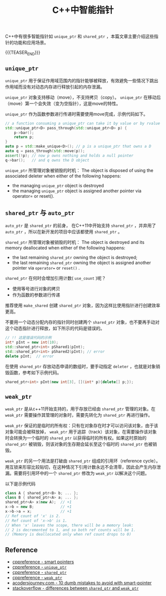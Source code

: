 #+BEGIN_COMMENT
.. title: C++中的智能指针
.. slug: smart-pointers-in-cpp
.. date: 2018-11-28 23:51:57 UTC+08:00
.. updated: 2019-05-15 17:55:57 UTC+08:00
.. tags: cpp, smart pointer, shared_ptr, unique_ptr
.. category: cpp
.. link:
.. description:
.. type: text
、.. status: draft
#+END_COMMENT

#+TITLE: C++中智能指针

C++中有很多智能指针如 =unique_ptr= 和 =shared_ptr= ，本篇文章主要介绍这些指针的功能和应用场景。

{{{TEASER_END}}}

** =unique_ptr=

=unique_ptr= 用于保证作用域范围内的指针能够被释放，有效避免一些情况下跳出作用域而没有对动态内存进行释放引起的内存泄漏。

=unique_ptr= 对象支持移动（move），不支持拷贝（copy）。 =unique_ptr= 在移动后（move）第一个会失效（变为空指针），这是move的特性。

=unique_ptr= 作为函数参数进行传递时需要使用move完成，示例代码如下。

#+BEGIN_SRC cpp
// a function consuming a unique_ptr can take it by value or by rvalue reference
std::unique_ptr<D> pass_through(std::unique_ptr<D> p) {
    p->bar();
    return p;
}
auto p = std::make_unique<D>(); // p is a unique_ptr that owns a D
auto q = pass_through(std::move(p));
assert(!p); // now p owns nothing and holds a null pointer
q->bar();   // and q owns the D object
#+END_SRC

=unique_ptr= 所管理对象被销毁的时机：
The object is disposed of using the associated deleter when either of the following happens:
- the managing =unique_ptr= object is destroyed
- the managing =unique_ptr= object is assigned another pointer via operator= or reset().


** =shared_ptr= 与 =auto_ptr=

=auto_ptr= 是 =shared_ptr= 的前身， 在C++11中开始支持 =shared_ptr= ，并弃用了 =auto_ptr= ，所以在新开发的项目中应该都使用 =shared_ptr= 。

=shared_ptr= 所管理对象被销毁的时机：
The object is destroyed and its memory deallocated when either of the following happens:
- the last remaining =shared_ptr= owning the object is destroyed;
- the last remaining =shared_ptr= owning the object is assigned another pointer via =operator== or =reset()= .

=shared_ptr= 在何时会增加引用计数( =use_count= )呢？
- 使用等号进行对象的拷贝
- 作为函数的参数进行传递

推荐使用 =make_shared= 创建 =shared_ptr= 对象，因为这样比使用指针进行创建效率更高。

不要用一个动态分配内存的指针同时创建两个 =shared_ptr= 对象，也不要再手动对这个动态指针进行释放，如下所示的代码是错误的。
#+BEGIN_SRC cpp
// !! 这是错误代码的示例
int* pInt = new int(10);
std::shared_ptr<int> pShared1(pInt);
std::shared_ptr<int> pShared2(pInt); // error
delete pInt;  // error
#+END_SRC

在使用 =shared_ptr= 存放动态申请的数组时，要手动指定 =deleter= ，也就是对象销毁函数，参考如下示例代码。
#+BEGIN_SRC cpp
shared_ptr<int> pInt(new int[3], [](int* p){delete[] p;});
#+END_SRC


** =weak_ptr=
=weak_ptr= 是从c++11开始支持的，用于存放已经由 =shared_ptr= 管理的对象。在 =weak_ptr= 需要操作其管理的对象时，需要先转化为 =shared_ptr= 再进行操作。

=weak_ptr= 保证的是临时的所有权：只有在对象存在时才可以访问该对象，由于该对象可能会被释放掉， =weak_ptr= 用于追踪（track）该对象，在需要操作该对象时会转换为一个临时的 =shared_ptr= 以获得临时的所有权。如果这时原始的 =shared_ptr= 被销毁，则该对象的生存期会延长至这个临时的 =shared_ptr= 也被销毁。

=weak_ptr= 的另一个用法是打破由 =shared_ptr= 组成的引用环（reference cycle）。用互锁来形容比较贴切，在这种情况下引用计数永远不会清零，因此会产生内存泄漏。需要将引用环中的一个 =shared_ptr= 修改为 =weak_ptr= 以解决这个问题。

以下是示例代码
#+BEGIN_SRC cpp
class A { shared_ptr<B> b; ... };
class B { shared_ptr<A> a; ... };
shared_ptr<A> x(new A);  // +1
x->b = new B;            // +1
x->b->a = x;             // +1
// Ref count of 'x' is 2.
// Ref count of 'x->b' is 1.
// When 'x' leaves the scope, there will be a memory leak:
// 2 is decremented to 1, and so both ref counts will be 1.
// (Memory is deallocated only when ref count drops to 0)
#+END_SRC

** Reference
- [[https://en.cppreference.com/book/intro/smart_pointers][cppreference - smart pointers]]
- [[https://en.cppreference.com/w/cpp/memory/unique_ptr][cppreference - =unique_ptr=]]
- [[https://en.cppreference.com/w/cpp/memory/shared_ptr][cppreference - =shared_ptr=]]
- [[https://en.cppreference.com/w/cpp/memory/weak_ptr][cppreference - =weak_ptr=]]
- [[https://www.acodersjourney.com/top-10-dumb-mistakes-avoid-c-11-smart-pointers/][acodersjourney.com - 10 dumb mistakes to avoid with smart-pointer]]
- [[https://stackoverflow.com/questions/4984381/shared-ptr-and-weak-ptr-differences][stackoverflow - differences between =shared_ptr= and =weak_ptr=]]
